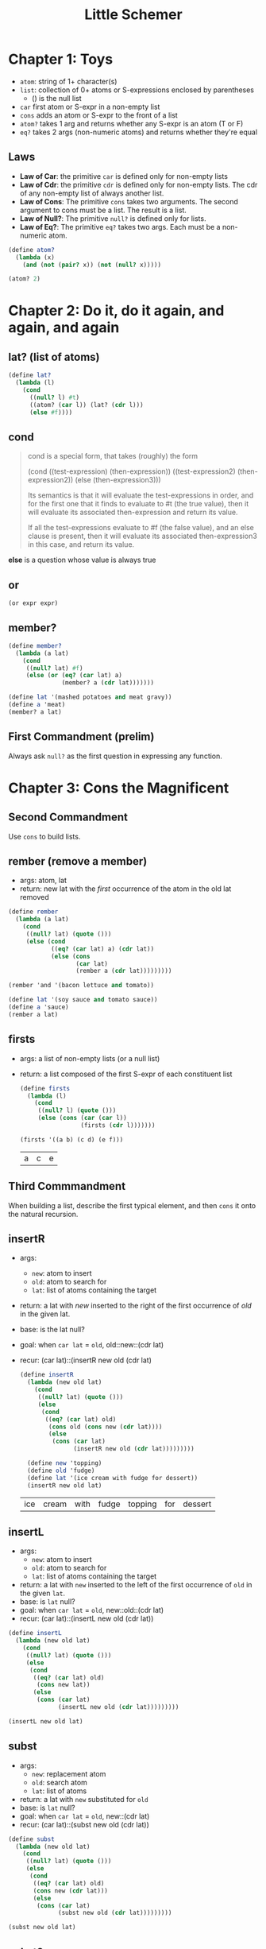 #+TITLE: Little Schemer

* Chapter 1: Toys

- ~atom~: string of 1+ character(s)
- ~list~: collection of 0+ atoms or S-expressions enclosed by parentheses
  + () is the null list
- ~car~ first atom or S-expr in a non-empty list
- ~cons~ adds an atom or S-expr to the front of a list
- ~atom?~ takes 1 arg and returns whether any S-expr is an atom (T or F)
- ~eq?~  takes 2 args (non-numeric atoms) and returns whether they're equal

** Laws
- *Law of Car*: the primitive ~car~ is defined only for non-empty lists
- *Law of Cdr*: the primitive ~cdr~ is defined only for non-empty lists. The cdr of any non-empty list of always another list.
- *Law of Cons*: The primitive ~cons~ takes two arguments. The second argument to cons must be a list. The result is a list.
- *Law of Null?*: The primitive ~null?~ is defined only for lists.
- *Law of Eq?*: The primitive ~eq?~ takes two args. Each must be a non-numeric atom.

#+BEGIN_SRC scheme :session
(define atom?
  (lambda (x)
    (and (not (pair? x)) (not (null? x)))))

(atom? 2)
#+END_SRC

#+RESULTS:
: #t

* Chapter 2: Do it, do it again, and again, and again

** lat? (list of atoms)

#+BEGIN_SRC scheme :session
(define lat?
  (lambda (l)
    (cond
      ((null? l) #t)
      ((atom? (car l)) (lat? (cdr l)))
      (else #f))))
#+END_SRC

** cond

#+begin_quote cite="https://stackoverflow.com/a/47265444/9375330"
cond is a special form, that takes (roughly) the form

(cond
  ((test-expression) (then-expression))
  ((test-expression2) (then-expression2))
  (else
   (then-expression3)))

Its semantics is that it will evaluate the test-expressions in order, and for the first one that it finds to evaluate to #t (the true value), then it will evaluate its associated then-expression and return its value.

If all the test-expressions evaluate to #f (the false value), and an else clause is present, then it will evaluate its associated then-expression3 in this case, and return its value.
#+end_quote

*else* is a question whose value is always true

** or

~(or expr expr)~

** member?

#+BEGIN_SRC scheme :session
(define member?
  (lambda (a lat)
    (cond
     ((null? lat) #f)
     (else (or (eq? (car lat) a)
               (member? a (cdr lat)))))))

(define lat '(mashed potatoes and meat gravy))
(define a 'meat)
(member? a lat)
#+END_SRC

#+RESULTS:
: #t

** First Commandment (prelim)

Always ask ~null?~ as the first question in expressing any function.

* Chapter 3: Cons the Magnificent

** Second Commandment

Use ~cons~ to build lists.

** rember (remove a member)

- args: atom, lat
- return: new lat with the /first/ occurrence of the atom in the old lat removed


#+BEGIN_SRC scheme :session
(define rember
  (lambda (a lat)
    (cond
     ((null? lat) (quote ()))
     (else (cond
            ((eq? (car lat) a) (cdr lat))
            (else (cons
                   (car lat)
                   (rember a (cdr lat)))))))))

(rember 'and '(bacon lettuce and tomato))
#+END_SRC

#+RESULTS:
| bacon | lettuce | tomato |

#+BEGIN_SRC scheme :session
(define lat '(soy sauce and tomato sauce))
(define a 'sauce)
(rember a lat)
#+END_SRC

#+RESULTS:
| soy | and | tomato | sauce |

** firsts

- args: a list of non-empty lists (or a null list)
- return: a list composed of the first S-expr of each constituent list

  #+BEGIN_SRC scheme :session
(define firsts
  (lambda (l)
    (cond
     ((null? l) (quote ()))
     (else (cons (car (car l))
                 (firsts (cdr l)))))))

(firsts '((a b) (c d) (e f)))
  #+END_SRC

  #+RESULTS:
  | a | c | e |

** Third Commmandment

When building a list, describe the first typical element, and then ~cons~ it onto the natural recursion.

** insertR

- args:
  + ~new~: atom to insert
  + ~old~: atom to search for
  + ~lat~: list of atoms containing the target
- return: a lat with /new/ inserted to the right of the first occurrence of /old/ in the given lat.
- base: is the lat null?
- goal: when ~car lat~ = ~old~, old::new::(cdr lat)
- recur: (car lat)::(insertR new old (cdr lat)

  #+BEGIN_SRC scheme :session
(define insertR
  (lambda (new old lat)
    (cond
     ((null? lat) (quote ()))
     (else
      (cond
       ((eq? (car lat) old)
        (cons old (cons new (cdr lat))))
        (else
         (cons (car lat)
               (insertR new old (cdr lat)))))))))

  (define new 'topping)
  (define old 'fudge)
  (define lat '(ice cream with fudge for dessert))
  (insertR new old lat)
  #+END_SRC

  #+RESULTS:
  | ice | cream | with | fudge | topping | for | dessert |

** insertL

- args:
  + ~new~: atom to insert
  + ~old~: atom to search for
  + ~lat~: list of atoms containing the target
- return: a lat with ~new~ inserted to the left of the first occurrence of ~old~ in the given ~lat~.
- base: is ~lat~ null?
- goal: when ~car lat~ = ~old~, new::old::(cdr lat)
- recur: (car lat)::(insertL new old (cdr lat))

#+BEGIN_SRC scheme :session
(define insertL
  (lambda (new old lat)
    (cond
     ((null? lat) (quote ()))
     (else
      (cond
       ((eq? (car lat) old)
        (cons new lat))
       (else
        (cons (car lat)
              (insertL new old (cdr lat)))))))))

(insertL new old lat)
#+END_SRC

#+RESULTS:
| ice | cream | with | topping | fudge | for | dessert |

** subst

- args:
  + ~new~: replacement atom
  + ~old~: search atom
  + ~lat~: list of atoms
- return: a lat with ~new~ substituted for ~old~
- base: is ~lat~ null?
- goal: when ~car lat~ = ~old~, new::(cdr lat)
- recur: (car lat)::(subst new old (cdr lat))

#+BEGIN_SRC scheme :session
(define subst
  (lambda (new old lat)
    (cond
     ((null? lat) (quote ()))
     (else
      (cond
       ((eq? (car lat) old)
       (cons new (cdr lat)))
       (else
        (cons (car lat)
              (subst new old (cdr lat)))))))))

(subst new old lat)
#+END_SRC

#+RESULTS:
| ice | cream | with | topping | for | dessert |

** subst2

- args:
  + ~new~: replacemen atom
  + ~o1~, ~o2~: search atoms (either / or)
  + ~lat~: list of atoms
- return: a lat with ~new~ substituted for either the first occurrence of ~o1~ or the first occurrence of ~o2~.
- base: is ~lat~ null?
- goal: when ~car lat~ = either ~o1~ or ~o2~, new::(cdr lat)
- recur: (car lat)::(subst2 new old (cdr lat))

#+BEGIN_SRC scheme :session
(define subst2-DRY
  (lambda (new o1 o2 lat)
    (cond
     ((null? lat) (quote ()))
     (else
      (cond
       ((eq? (car lat) o1)
        (cons new (cdr lat)))
       ((eq? (car lat) o2)
        (cons new (cdr lat)))
       (else
        (cons (car lat)
              (subst2 new o1 o2 (cdr lat)))))))))
#+END_SRC

Notice repeated code: ~(eq? (car lat) o1)~
Can simpify with ~or~

#+BEGIN_SRC scheme :session
(define subst2
  (lambda (new o1 o2 lat)
    (cond
     ((null? lat) (quote ()))
     (else
      (cond
       ((or (eq? (car lat) o1)
            (eq? (car lat) o2))
        (cons new (cdr lat)))
       (else
        (cons (car lat)
              (subst2 new o1 o2 (cdr lat)))))))))

(define new 'vanilla)
(define o1 'chocolate)
(define o2 'banana)
(define lat '(banana ice cream with chocolate topping))

(subst2 new o1 o2 lat)
#+END_SRC

#+RESULTS:
| vanilla | ice | cream | with | chocolate | topping |

** multirember

- args:
  + ~a~: atom to remove
  + ~lat~: list of atoms from which to remove
- return: lat with all occurrences of ~a~ removed
- base: is lat null?
- goal: when ~(eq? (car lat) a)~, recur on ~(cdr lat)~
- recur: (car lat)::(multirember a (cdr lat))

recall ~rember~:

#+BEGIN_SRC scheme :session
(define rember
  (lambda (a lat)
    (cond
     ((null? lat) (quote ()))
     (else (cond
            ((eq? (car lat) a) (cdr lat))
            (else (cons
                   (car lat)
                   (rember a (cdr lat)))))))))
#+END_SRC

The only thing we need to change is to also recur in the first branch of the ~cond~.

#+BEGIN_SRC scheme :session
(define multirember
  (lambda (a lat)
    (cond
     ((null? lat) (quote ()))
     (else (cond
            ((eq? (car lat) a)
             (multirember a (cdr lat)))
            (else
             (cons (car lat)
                   (multirember a (cdr lat)))))))))

(define a 'cup)
(define lat '(coffee cup tea cup and hick cup))
(multirember a lat)
#+END_SRC

#+RESULTS:
| coffee | tea | and | hick |

** multiinsertR

to insert ~new~ to the right of /all/ occurrences of ~old~ in ~lat~ (not just
the first)

recall ~insertR~:

#+BEGIN_SRC scheme :session
(define insertR
  (lambda (new old lat)
    (cond
     ((null? lat) (quote ()))
     (else
      (cond
       ((eq? (car lat) old)
        (cons old (cons new (cdr lat))))
        (else
         (cons (car lat)
               (insertR new old (cdr lat)))))))))
#+END_SRC

what do we need to change?
recur in the first branch of the ~cond~, not just the 2nd

#+BEGIN_SRC scheme :session
(define multiinsertR
  (lambda (new old lat)
    (cond
     ((null? lat) (quote ()))
     (else
      (cond
       ((eq? (car lat) old)
        (cons old
              (cons new
                    (multiinsertR new old (cdr lat)))))
       (else
        (cons (car lat)
              (multiinsertR new old (cdr lat)))))))))

(define lat '(chips and fish or fish and fried))
(define new 'fried)
(define old 'fish)
(multiinsertR new old lat)
#+END_SRC

#+RESULTS:
| chips | and | fish | fried | or | fish | fried | and | fried |

** multiinsertL

#+BEGIN_SRC scheme :session
(define multiinsertL
  (lambda (new old lat)
    (cond
     ((null? lat) (quote ()))
     (else
      (cond
       ((eq? (car lat) old)
        (cons new
              (cons old
                    (multiinsertL new old (cdr lat)))))
       (else
        (cons (car lat)
              (multiinsertL new old (cdr lat)))))))))

(multiinsertL new old lat)
#+END_SRC

#+RESULTS:
| chips | and | fried | fish | or | fried | fish | and | fried |

** multisubst

#+BEGIN_SRC scheme :session
(define multisubst
  (lambda (new old lat)
    (cond
     ((null? lat) (quote ()))
     (else
      (cond
       ((eq? (car lat) old)
        (cons new
              (multisubst new old (cdr lat))))
       (else
        (cons (car lat)
              (multisubst new old (cdr lat)))))))))

(multisubst new old lat)
#+END_SRC

#+RESULTS:
| chips | and | fried | or | fried | and | fried |

** Fourth Commandment

#+begin_quote
Always change at least one argument while recurring. It must be changed to be closer to termination. The changing argument must be tested in the termination condition: when using ~cdr~, test termination with ~null?~.
#+end_quote

* COMMENT Chapter 4: Numbers Games

#+BEGIN_SRC scheme :session
(define add1
  (lambda (n)
    (+ n 1)))

(add1 67)
#+END_SRC

#+RESULTS:
: 68

#+BEGIN_SRC scheme :session
(define sub1
  (lambda (n)
    (- n 1)))

(sub1 67)
#+END_SRC

#+RESULTS:
: 66

#+BEGIN_SRC scheme :session
(zero? 1)
#+END_SRC

#+RESULTS:
: #f

#+BEGIN_SRC scheme :session
(+ 46 12)
#+END_SRC

#+RESULTS:
: 58

What does this function do?

#+BEGIN_SRC scheme :session
(define blah
  (lambda (x y)
    (cond
     ((zero? y) x)
     (else
      (add1 (blah x (sub1 y)))))))

(blah 3 2)
#+END_SRC

The function adds two numbers.
Translation to R:

#+BEGIN_SRC R
add1 <- function(x) x + 1
sub1 <- function(x) x - 1

blah <- function(x, y) {
  if (y == 0) x
  else add1(blah(x, sub1(y)))
}

blah(3, 2)
#+END_SRC

#+RESULTS:
: 5

x=3; y=2
blah(3,2)
add1(blah(3,1))
add1(add1(blah(3,0)))
add1(add1(3))
5

~zero?~ for numbers = ~null?~ for lists
~add1~ = ~cons~

#+BEGIN_SRC scheme :session
(define subtract
  (lambda (x y)
    (cond
     ((zero? y) x)
     (else
      (sub1 (subtract x (sub1 y)))))))

(subtract 9 2)
#+END_SRC

#+RESULTS:
: 7

** tuples

number:
- zero or one added to a cdr of a tuple
- terminal condition: ~(zero? n)~
- recursion: ~(sub1 n)~

list of numbers (or empty list)
equivalent of ~lat~, but for numbers

** First Commandment (rev 1)

- When recurring on a list of atoms, ~lat~, ask two questions about it: ~(null? lat)~ and ~else~.
- When recurring on a number, ~n~, ask two questions about it: ~(zero? n)~ and ~else~.

** addtup

#+BEGIN_SRC scheme :session
(define add blah)

(define addtup
  (lambda (tup)
    (cond
     ((null? tup) 0)
     (else
      (add (car tup)
           (addtup (cdr tup)))))))

(addtup '(3 5 2 8))
#+END_SRC

#+RESULTS:
: 18

** Fourth Commandment (rev 1)

Always change at least one argument while recurring. It must be changed to be closer to termination. The changing argument must be tested in the termination condition:
- when using cdr, test termination with null?
- when using sub1, test termination with zero?

** times

#+BEGIN_SRC scheme :session
; multiply x by y
(define times
  (lambda (x y)
    (cond
     ((zero? y) 0)
     (else
      (add x (times x (sub1 y)))))))

(times 4 3)
#+END_SRC

#+RESULTS:
: 12

(times 12 3) = 12 + (times 12 2)
             = 12 + 12 + (times 12 1)
             = 12 + 12 + 12 + (times 12 0)
             = 12 + 12 + 12 + 0
             = 36

** Fifth Commandment

- When building a value with ~add~, always use 0 for the value of the terminating line, for adding 0 does not change the value of an addition.
- When building a value with ~times~, always use 1 for the value of the terminating line, for multiplying by 1 does not change the value of a multiplication.
- When building a value with ~cons~, always consider () for the value of the terminating line.

** add2tups

Add the corresponding elements of two equal-length tups,
returning a new tup of the same length.

#+BEGIN_SRC scheme :session
(define add2tups
  (lambda (tup1 tup2)
    (cond
     ((and (null? tup1)
           (null? tup2))
      (quote()))
     (else
      (cons
       (add (car tup1)
            (car tup2))
       (add2tups (cdr tup1)
                 (cdr tup2)))))))

(define tup1 '(3 6 9 11 4))
(define tup2 '(8 5 2 0 7))
(add2tups tup1 tup2)
#+END_SRC

#+RESULTS:
| 11 | 11 | 11 | 11 | 11 |
